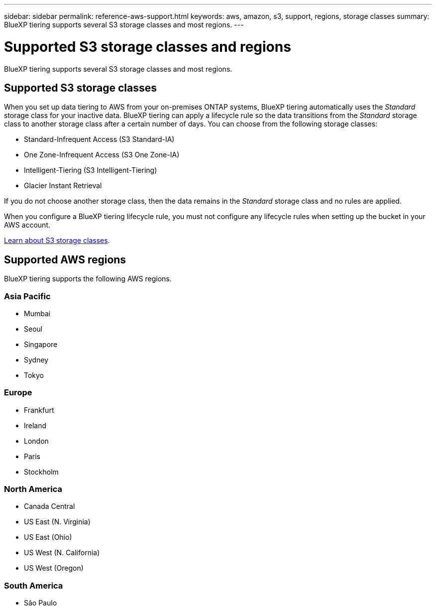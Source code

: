 ---
sidebar: sidebar
permalink: reference-aws-support.html
keywords: aws, amazon, s3, support, regions, storage classes
summary: BlueXP tiering supports several S3 storage classes and most regions.
---

= Supported S3 storage classes and regions
:hardbreaks:
:nofooter:
:icons: font
:linkattrs:
:imagesdir: ./media/

[.lead]
BlueXP tiering supports several S3 storage classes and most regions.

== Supported S3 storage classes

When you set up data tiering to AWS from your on-premises ONTAP systems, BlueXP tiering automatically uses the _Standard_ storage class for your inactive data. BlueXP tiering can apply a lifecycle rule so the data transitions from the _Standard_ storage class to another storage class after a certain number of days. You can choose from the following storage classes:

* Standard-Infrequent Access (S3 Standard-IA)
* One Zone-Infrequent Access (S3 One Zone-IA)
* Intelligent-Tiering (S3 Intelligent-Tiering)
* Glacier Instant Retrieval

If you do not choose another storage class, then the data remains in the _Standard_ storage class and no rules are applied.

When you configure a BlueXP tiering lifecycle rule, you must not configure any lifecycle rules when setting up the bucket in your AWS account.

https://aws.amazon.com/s3/storage-classes/[Learn about S3 storage classes^].

== Supported AWS regions

BlueXP tiering supports the following AWS regions.

=== Asia Pacific

* Mumbai
* Seoul
* Singapore
* Sydney
* Tokyo

=== Europe

* Frankfurt
* Ireland
* London
* Paris
* Stockholm

=== North America

* Canada Central
* US East (N. Virginia)
* US East (Ohio)
* US West (N. California)
* US West (Oregon)

=== South America

* São Paulo
